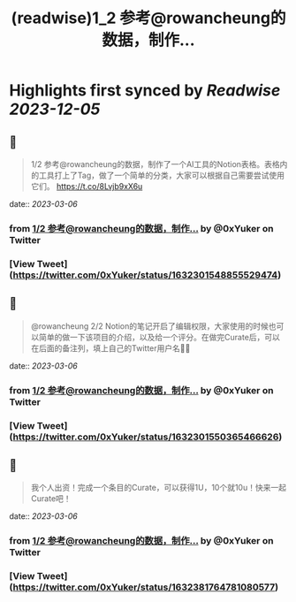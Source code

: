 :PROPERTIES:
:title: (readwise)1_2 参考@rowancheung的数据，制作...
:END:

:PROPERTIES:
:author: [[0xYuker on Twitter]]
:full-title: "1/2 参考@rowancheung的数据，制作..."
:category: [[tweets]]
:url: https://twitter.com/0xYuker/status/1632301548855529474
:image-url: https://pbs.twimg.com/profile_images/1597986727670734850/PJh167W3.jpg
:END:

* Highlights first synced by [[Readwise]] [[2023-12-05]]
** 📌
#+BEGIN_QUOTE
1/2 参考@rowancheung的数据，制作了一个AI工具的Notion表格。表格内的工具打上了Tag，做了一个简单的分类，大家可以根据自己需要尝试使用它们。
https://t.co/8Lvjb9xX6u 
#+END_QUOTE
    date:: [[2023-03-06]]
*** from _1/2 参考@rowancheung的数据，制作..._ by @0xYuker on Twitter
*** [View Tweet](https://twitter.com/0xYuker/status/1632301548855529474)
** 📌
#+BEGIN_QUOTE
@rowancheung 2/2 Notion的笔记开启了编辑权限，大家使用的时候也可以简单的做一下该项目的介绍，以及给一个评分。在做完Curate后，可以在后面的备注列，填上自己的Twitter用户名👩‍🎓 
#+END_QUOTE
    date:: [[2023-03-06]]
*** from _1/2 参考@rowancheung的数据，制作..._ by @0xYuker on Twitter
*** [View Tweet](https://twitter.com/0xYuker/status/1632301550365466626)
** 📌
#+BEGIN_QUOTE
我个人出资！完成一个条目的Curate，可以获得1U，10个就10u！快来一起Curate吧！ 
#+END_QUOTE
    date:: [[2023-03-06]]
*** from _1/2 参考@rowancheung的数据，制作..._ by @0xYuker on Twitter
*** [View Tweet](https://twitter.com/0xYuker/status/1632381764781080577)